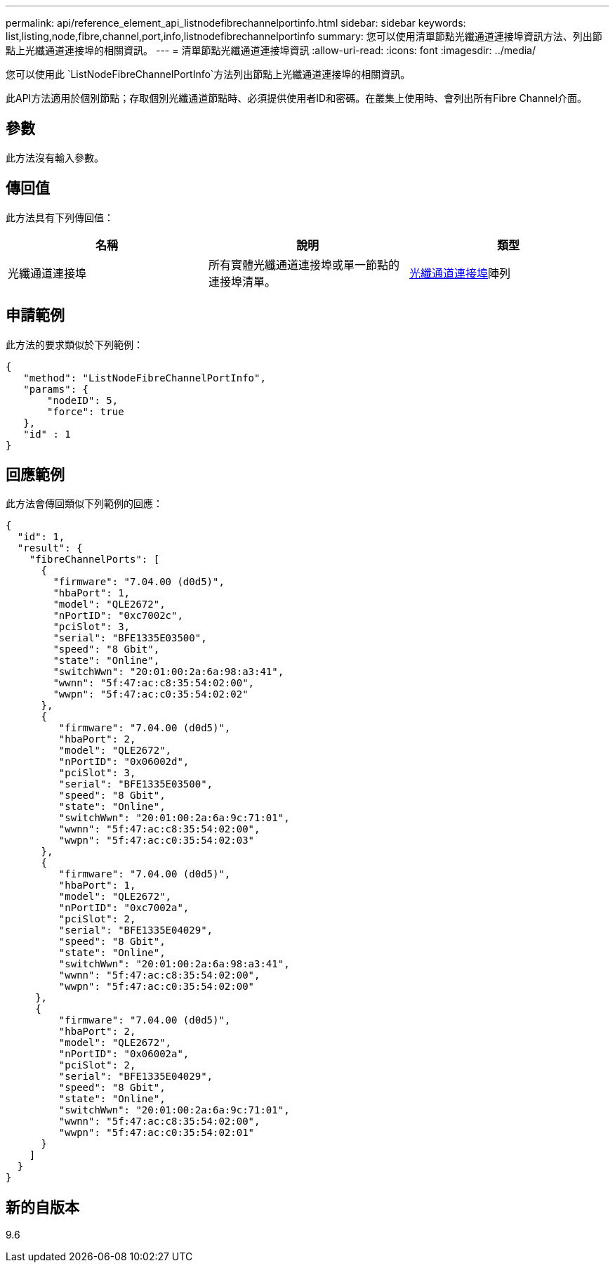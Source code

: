 ---
permalink: api/reference_element_api_listnodefibrechannelportinfo.html 
sidebar: sidebar 
keywords: list,listing,node,fibre,channel,port,info,listnodefibrechannelportinfo 
summary: 您可以使用清單節點光纖通道連接埠資訊方法、列出節點上光纖通道連接埠的相關資訊。 
---
= 清單節點光纖通道連接埠資訊
:allow-uri-read: 
:icons: font
:imagesdir: ../media/


[role="lead"]
您可以使用此 `ListNodeFibreChannelPortInfo`方法列出節點上光纖通道連接埠的相關資訊。

此API方法適用於個別節點；存取個別光纖通道節點時、必須提供使用者ID和密碼。在叢集上使用時、會列出所有Fibre Channel介面。



== 參數

此方法沒有輸入參數。



== 傳回值

此方法具有下列傳回值：

|===
| 名稱 | 說明 | 類型 


 a| 
光纖通道連接埠
 a| 
所有實體光纖通道連接埠或單一節點的連接埠清單。
 a| 
xref:reference_element_api_fibrechannelport.adoc[光纖通道連接埠]陣列

|===


== 申請範例

此方法的要求類似於下列範例：

[listing]
----
{
   "method": "ListNodeFibreChannelPortInfo",
   "params": {
       "nodeID": 5,
       "force": true
   },
   "id" : 1
}
----


== 回應範例

此方法會傳回類似下列範例的回應：

[listing]
----
{
  "id": 1,
  "result": {
    "fibreChannelPorts": [
      {
        "firmware": "7.04.00 (d0d5)",
        "hbaPort": 1,
        "model": "QLE2672",
        "nPortID": "0xc7002c",
        "pciSlot": 3,
        "serial": "BFE1335E03500",
        "speed": "8 Gbit",
        "state": "Online",
        "switchWwn": "20:01:00:2a:6a:98:a3:41",
        "wwnn": "5f:47:ac:c8:35:54:02:00",
        "wwpn": "5f:47:ac:c0:35:54:02:02"
      },
      {
         "firmware": "7.04.00 (d0d5)",
         "hbaPort": 2,
         "model": "QLE2672",
         "nPortID": "0x06002d",
         "pciSlot": 3,
         "serial": "BFE1335E03500",
         "speed": "8 Gbit",
         "state": "Online",
         "switchWwn": "20:01:00:2a:6a:9c:71:01",
         "wwnn": "5f:47:ac:c8:35:54:02:00",
         "wwpn": "5f:47:ac:c0:35:54:02:03"
      },
      {
         "firmware": "7.04.00 (d0d5)",
         "hbaPort": 1,
         "model": "QLE2672",
         "nPortID": "0xc7002a",
         "pciSlot": 2,
         "serial": "BFE1335E04029",
         "speed": "8 Gbit",
         "state": "Online",
         "switchWwn": "20:01:00:2a:6a:98:a3:41",
         "wwnn": "5f:47:ac:c8:35:54:02:00",
         "wwpn": "5f:47:ac:c0:35:54:02:00"
     },
     {
         "firmware": "7.04.00 (d0d5)",
         "hbaPort": 2,
         "model": "QLE2672",
         "nPortID": "0x06002a",
         "pciSlot": 2,
         "serial": "BFE1335E04029",
         "speed": "8 Gbit",
         "state": "Online",
         "switchWwn": "20:01:00:2a:6a:9c:71:01",
         "wwnn": "5f:47:ac:c8:35:54:02:00",
         "wwpn": "5f:47:ac:c0:35:54:02:01"
      }
    ]
  }
}
----


== 新的自版本

9.6
